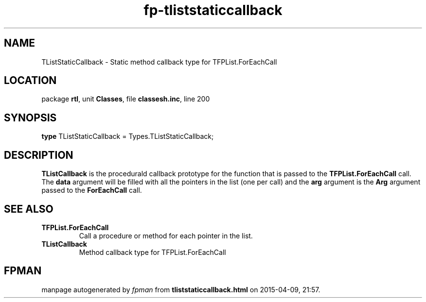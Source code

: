 .\" file autogenerated by fpman
.TH "fp-tliststaticcallback" 3 "2014-03-14" "fpman" "Free Pascal Programmer's Manual"
.SH NAME
TListStaticCallback - Static method callback type for TFPList.ForEachCall
.SH LOCATION
package \fBrtl\fR, unit \fBClasses\fR, file \fBclassesh.inc\fR, line 200
.SH SYNOPSIS
\fBtype\fR TListStaticCallback = Types.TListStaticCallback;
.SH DESCRIPTION
\fBTListCallback\fR is the procedurald callback prototype for the function that is passed to the \fBTFPList.ForEachCall\fR call. The \fBdata\fR argument will be filled with all the pointers in the list (one per call) and the \fBarg\fR argument is the \fBArg\fR argument passed to the \fBForEachCall\fR call.


.SH SEE ALSO
.TP
.B TFPList.ForEachCall
Call a procedure or method for each pointer in the list.
.TP
.B TListCallback
Method callback type for TFPList.ForEachCall

.SH FPMAN
manpage autogenerated by \fIfpman\fR from \fBtliststaticcallback.html\fR on 2015-04-09, 21:57.

